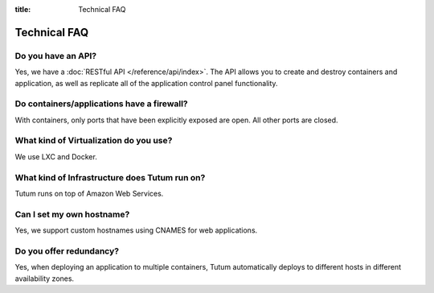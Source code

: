 :title: Technical FAQ

Technical FAQ
=============

Do you have an API?
-------------------

Yes, we have a :doc:`RESTful API </reference/api/index>`. The API allows you to create and destroy containers and application,
as well as replicate all of the application control panel functionality.


Do containers/applications have a firewall?
-------------------------------------------

With containers, only ports that have been explicitly exposed are open. All other ports are closed.


What kind of Virtualization do you use?
---------------------------------------

We use LXC and Docker.


What kind of Infrastructure does Tutum run on?
----------------------------------------------

Tutum runs on top of Amazon Web Services.


Can I set my own hostname?
--------------------------

Yes, we support custom hostnames using CNAMES for web applications.


Do you offer redundancy?
------------------------

Yes, when deploying an application to multiple containers, Tutum automatically deploys to different hosts in different availability zones. 
